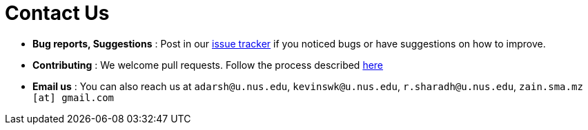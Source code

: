 = Contact Us
:site-section: ContactUs
:stylesDir: stylesheets

* *Bug reports, Suggestions* : Post in our https://github.com/AY1920S2-CS2103T-W12-4/main/issues[issue tracker] if you noticed bugs or have suggestions on how to improve.
* *Contributing* : We welcome pull requests. Follow the process described https://github.com/oss-generic/process[here]
* *Email us* : You can also reach us at `adarsh@u.nus.edu`, `kevinswk@u.nus.edu`, `r.sharadh@u.nus.edu`, `zain.sma.mz [at] gmail.com`
